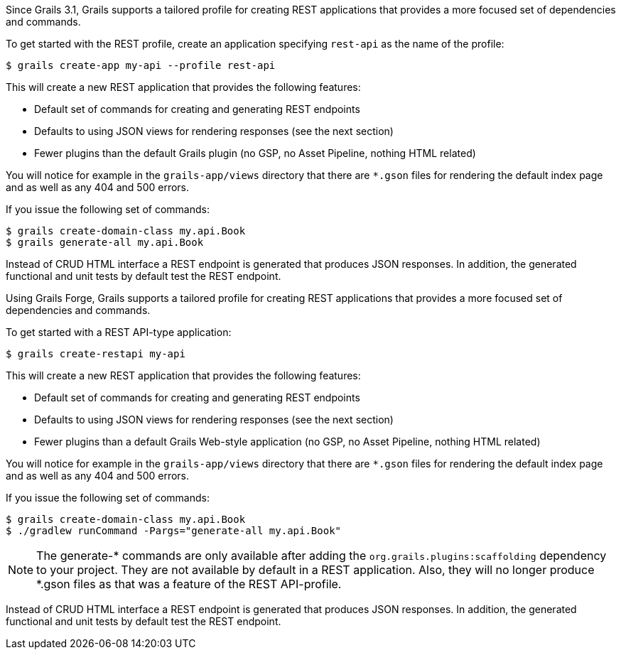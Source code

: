 Since Grails 3.1, Grails supports a tailored profile for creating REST applications that provides a more focused set of dependencies and commands.

To get started with the REST profile, create an application specifying `rest-api` as the name of the profile:

[source,bash]
----
$ grails create-app my-api --profile rest-api
----

This will create a new REST application that provides the following features:

* Default set of commands for creating and generating REST endpoints
* Defaults to using JSON views for rendering responses (see the next section)
* Fewer plugins than the default Grails plugin (no GSP, no Asset Pipeline, nothing HTML related)

You will notice for example in the `grails-app/views` directory that there are `*.gson` files for rendering the default index page and as well as any 404 and 500 errors.

If you issue the following set of commands:

[source,bash]
----
$ grails create-domain-class my.api.Book
$ grails generate-all my.api.Book
----

Instead of CRUD HTML interface a REST endpoint is generated that produces JSON responses. In addition, the generated functional and unit tests by default test the REST endpoint.





Using Grails Forge, Grails supports a tailored profile for creating REST applications that provides a more focused set of dependencies and commands.

To get started with a REST API-type application:

[source,console]
----
$ grails create-restapi my-api
----

This will create a new REST application that provides the following features:

* Default set of commands for creating and generating REST endpoints
* Defaults to using JSON views for rendering responses (see the next section)
* Fewer plugins than a default Grails Web-style application (no GSP, no Asset Pipeline, nothing HTML related)

You will notice for example in the `grails-app/views` directory that there are `*.gson` files for rendering the default index page and as well as any 404 and 500 errors.

If you issue the following set of commands:

[source,console]
----
$ grails create-domain-class my.api.Book
$ ./gradlew runCommand -Pargs="generate-all my.api.Book"
----

NOTE: The generate-* commands are only available after adding the `org.grails.plugins:scaffolding` dependency to your project. They are not available by default in a REST application. Also, they will no longer produce *.gson files as that was a feature of the REST API-profile.

Instead of CRUD HTML interface a REST endpoint is generated that produces JSON responses. In addition, the generated functional and unit tests by default test the REST endpoint. 
